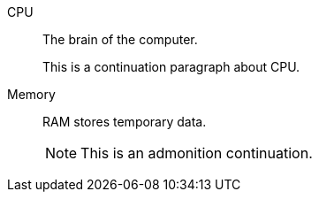 CPU:: The brain of the computer.
+
This is a continuation paragraph about CPU.

Memory:: RAM stores temporary data.
+
NOTE: This is an admonition continuation.